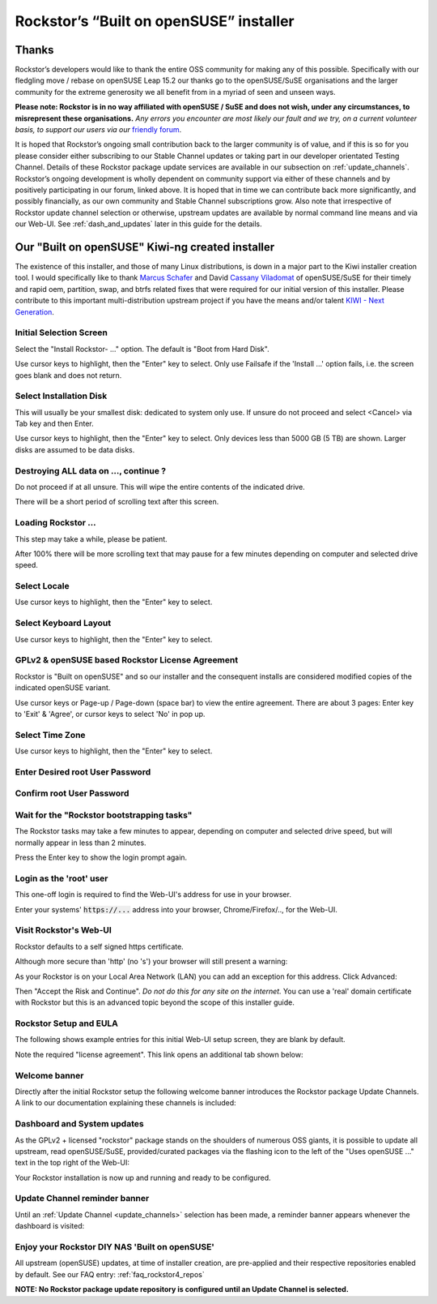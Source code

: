 .. _installer_howto:

Rockstor’s “Built on openSUSE” installer
========================================

.. _installer_thanks:

Thanks
------

Rockstor’s developers would like to thank the entire OSS community for making
any of this possible. Specifically with our fledgling move / rebase on openSUSE
Leap 15.2 our thanks go to the openSUSE/SuSE organisations and the larger
community for the extreme generosity we all benefit from in a myriad of seen
and unseen ways.

**Please note: Rockstor is in no way affiliated with openSUSE / SuSE and does
not wish, under any circumstances, to misrepresent these organisations.**
*Any errors you encounter are most likely our fault and we try, on a current
volunteer basis, to support our users via our*
`friendly forum <https://forum.rockstor.com/>`_.

It is hoped that Rockstor’s ongoing small contribution back to the larger
community is of value, and if this is so for you please consider either
subscribing to our Stable Channel updates or taking part in our developer
orientated Testing Channel. Details of these Rockstor package update services
are available in our subsection on :ref:`update_channels`. Rockstor’s ongoing
development is wholly dependent on community support via either of these
channels and by positively participating in our forum, linked above. It is
hoped that in time we can contribute back more significantly, and possibly
financially, as our own community and Stable Channel subscriptions grow. Also
note that irrespective of Rockstor update channel selection or otherwise,
upstream updates are available by normal command line means and via our Web-UI.
See :ref:`dash_and_updates` later in this guide for the details.

.. _our_kiwi_ng_installer:

Our "Built on openSUSE" Kiwi-ng created installer
-------------------------------------------------

The existence of this installer, and those of many Linux distributions, is down
in a major part to the Kiwi installer creation tool. I would specifically like
to thank `Marcus Schafer <https://github.com/schaefi>`_ and David
`Cassany Viladomat <https://github.com/davidcassany>`_ of openSUSE/SuSE for
their timely and rapid oem, partition, swap, and btrfs related fixes that were
required for our initial version of this installer. Please contribute to this
important multi-distribution upstream project if you have the means and/or
talent `KIWI - Next Generation <https://github.com/OSInside/kiwi>`_.

Initial Selection Screen
^^^^^^^^^^^^^^^^^^^^^^^^

Select the "Install Rockstor- ..." option.
The default is "Boot from Hard Disk".

.. image:: /images/installation/installer-howto/initial_screen.png
   :width: 100%
   :align: center

Use cursor keys to highlight, then the "Enter" key to select.
Only use Failsafe if the 'Install ...' option fails, i.e. the screen goes blank
and does not return.

.. _installer_select_disk:

Select Installation Disk
^^^^^^^^^^^^^^^^^^^^^^^^

This will usually be your smallest disk: dedicated to system only use.
If unsure do not proceed and select <Cancel> via Tab key and then Enter.

.. image:: /images/installation/installer-howto/select_installation_disk.png
   :width: 100%
   :align: center

Use cursor keys to highlight, then the "Enter" key to select.
Only devices less than 5000 GB (5 TB) are shown. Larger disks are assumed to be data
disks.

Destroying ALL data on ..., continue ?
^^^^^^^^^^^^^^^^^^^^^^^^^^^^^^^^^^^^^^

Do not proceed if at all unsure. This will wipe the entire contents of the
indicated drive.

.. image:: /images/installation/installer-howto/destroy-all-data.png
   :width: 100%
   :align: center

There will be a short period of scrolling text after this screen.

Loading Rockstor ...
^^^^^^^^^^^^^^^^^^^^

This step may take a while, please be patient.

.. image:: /images/installation/installer-howto/loading-rockstor.png
   :width: 100%
   :align: center

After 100% there will be more scrolling text that may pause for a few minutes
depending on computer and selected drive speed.

Select Locale
^^^^^^^^^^^^^

.. image:: /images/installation/installer-howto/select_locale.png
   :align: center

Use cursor keys to highlight, then the "Enter" key to select.

Select Keyboard Layout
^^^^^^^^^^^^^^^^^^^^^^

.. image:: /images/installation/installer-howto/select_keyboard.png
   :align: center

Use cursor keys to highlight, then the "Enter" key to select.

GPLv2 & openSUSE based Rockstor License Agreement
^^^^^^^^^^^^^^^^^^^^^^^^^^^^^^^^^^^^^^^^^^^^^^^^^
Rockstor is "Built on openSUSE" and so our installer and the consequent
installs are considered modified copies of the indicated openSUSE variant.

.. image:: /images/installation/installer-howto/gplv2_license_agreement.png
   :width: 100%
   :align: center

Use cursor keys or Page-up / Page-down (space bar) to view the entire
agreement. There are about 3 pages: Enter key to 'Exit' & 'Agree', or cursor
keys to select 'No' in pop up.

Select Time Zone
^^^^^^^^^^^^^^^^

.. image:: /images/installation/installer-howto/select_time_zone.png
   :align: center

Use cursor keys to highlight, then the "Enter" key to select.

Enter Desired root User Password
^^^^^^^^^^^^^^^^^^^^^^^^^^^^^^^^

.. image:: /images/installation/installer-howto/enter_root_password.png
   :align: center

Confirm root User Password
^^^^^^^^^^^^^^^^^^^^^^^^^^

.. image:: /images/installation/installer-howto/confirm_root_password.png
   :align: center

Wait for the "Rockstor bootstrapping tasks"
^^^^^^^^^^^^^^^^^^^^^^^^^^^^^^^^^^^^^^^^^^^

The Rockstor tasks may take a few minutes to appear, depending on computer and
selected drive speed, but will normally appear in less than 2 minutes.

.. image:: /images/installation/installer-howto/wait_for_rockstor_tasks.png
   :align: center

Press the Enter key to show the login prompt again.

Login as the 'root' user
^^^^^^^^^^^^^^^^^^^^^^^^

This one-off login is required to find the Web-UI's address for use in your
browser.

.. image:: /images/installation/installer-howto/root_login_myip.png
   :align: center

Enter your systems' :code:`https://...` address into your browser,
Chrome/Firefox/.., for the Web-UI.

Visit Rockstor's Web-UI
^^^^^^^^^^^^^^^^^^^^^^^

Rockstor defaults to a self signed https certificate.

Although more secure than 'http' (no 's') your browser will still present a
warning:

.. image:: /images/installation/installer-howto/self_signed_certificate_advanced.png
   :width: 100%
   :align: center

As your Rockstor is on your Local Area Network (LAN) you can add an exception
for this address.
Click Advanced:

.. image:: /images/installation/installer-howto/self_signed_certificate_accept.png
   :width: 100%
   :align: center

Then "Accept the Risk and Continue".
*Do not do this for any site on the internet.*
You can use a 'real' domain certificate with Rockstor but this is an advanced
topic beyond the scope of this installer guide.

Rockstor Setup and EULA
^^^^^^^^^^^^^^^^^^^^^^^
The following shows example entries for this initial Web-UI setup screen, they
are blank by default.

.. image:: /images/installation/installer-howto/initial_rockstor_setup_screen.png
   :width: 100%
   :align: center

Note the required "license agreement".
This link opens an additional tab shown below:

.. image:: /images/installation/installer-howto/eula-page.png
   :width: 100%
   :align: center

Welcome banner
^^^^^^^^^^^^^^

Directly after the initial Rockstor setup the following welcome banner
introduces the Rockstor package Update Channels. A link to our documentation
explaining these channels is included:

.. image:: /images/installation/installer-howto/initial_welcome_banner.png
   :align: center

.. _dash_and_updates:


Dashboard and System updates
^^^^^^^^^^^^^^^^^^^^^^^^^^^^

As the GPLv2 + licensed "rockstor" package stands on the shoulders of numerous
OSS giants, it is possible to update all upstream, read openSUSE/SuSE,
provided/curated packages via the flashing icon to the left of the "Uses
openSUSE ..." text in the top right of the Web-UI:

.. image:: /images/installation/installer-howto/dashboard.png
   :width: 100%
   :align: center

Your Rockstor installation is now up and running and ready to be configured.

Update Channel reminder banner
^^^^^^^^^^^^^^^^^^^^^^^^^^^^^^

Until an :ref:`Update Channel <update_channels>` selection has been made,
a reminder banner appears whenever the dashboard is visited:

.. image:: /images/installation/installer-howto/update_channel_reminder_banner.png
   :align: center

Enjoy your Rockstor DIY NAS 'Built on openSUSE'
^^^^^^^^^^^^^^^^^^^^^^^^^^^^^^^^^^^^^^^^^^^^^^^

All upstream (openSUSE) updates, at time of installer creation, are
pre-applied and their respective repositories enabled by default.
See our FAQ entry: :ref:`faq_rockstor4_repos`

**NOTE: No Rockstor package update repository is configured until an
Update Channel is selected.**
